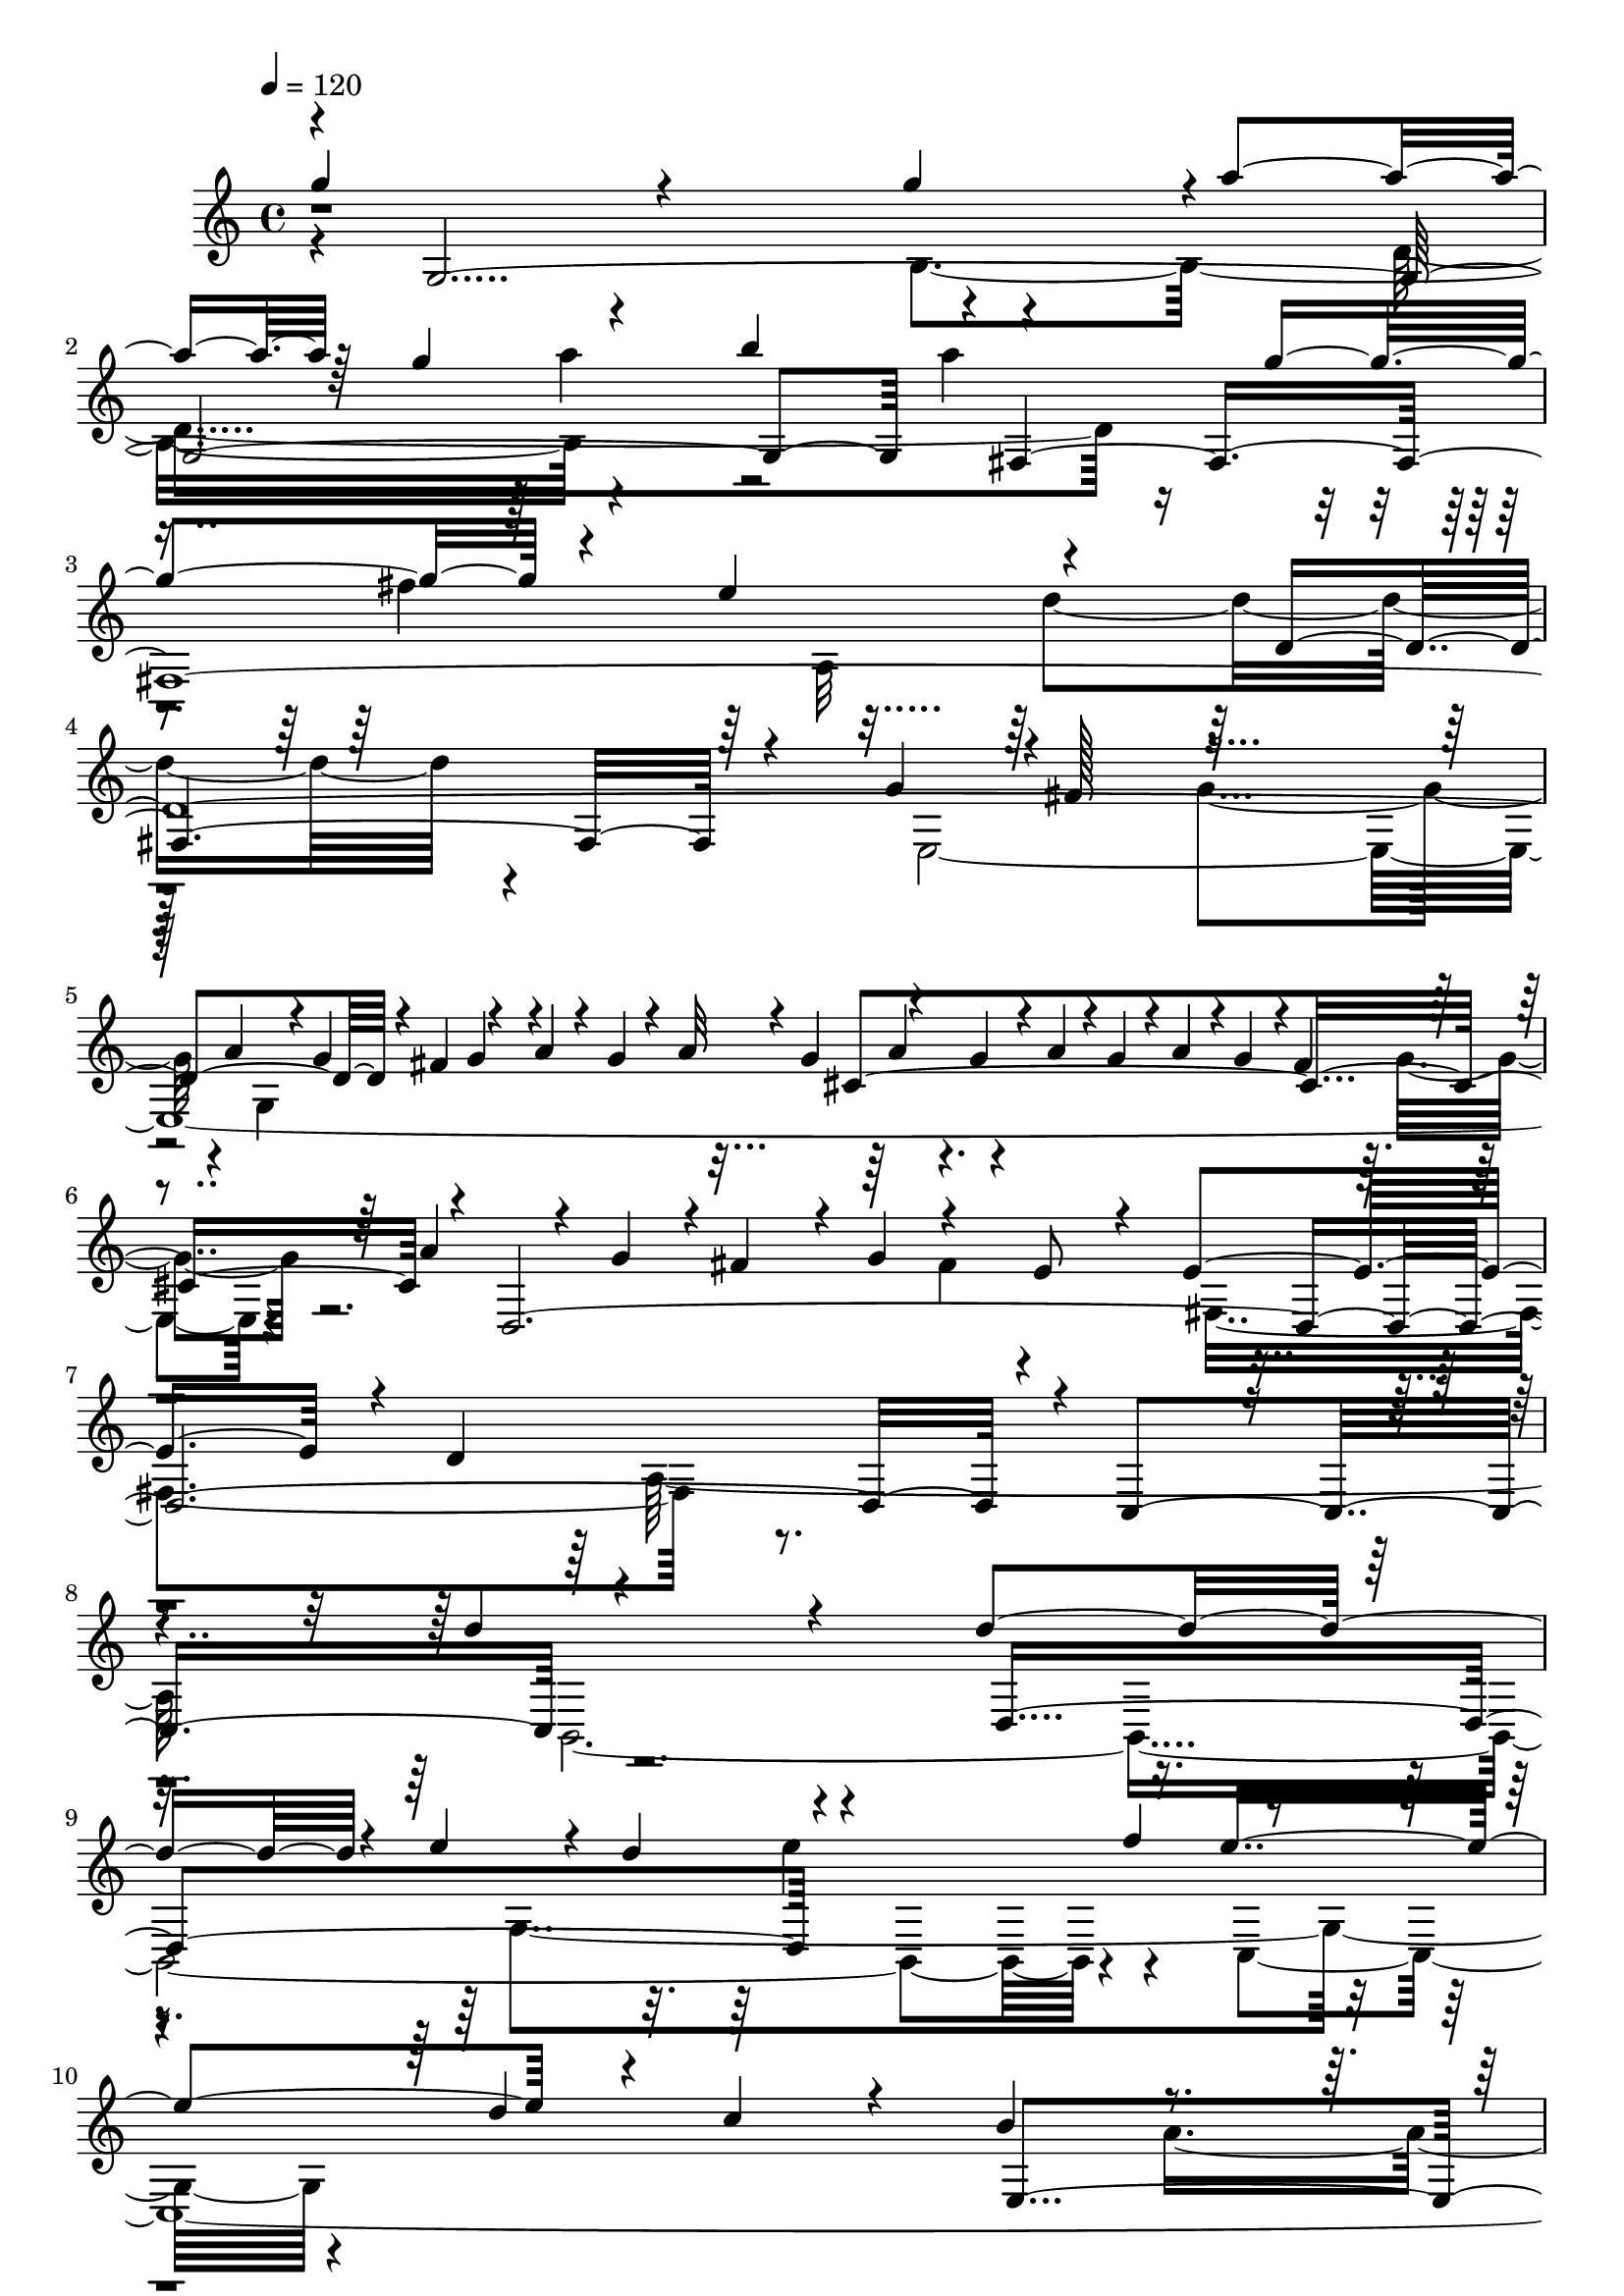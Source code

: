 % Lily was here -- automatically converted by C:\Program Files (x86)\LilyPond\usr\bin\midi2ly.py from C:\1\207.MID
\version "2.14.0"

\layout {
  \context {
    \Voice
    \remove "Note_heads_engraver"
    \consists "Completion_heads_engraver"
    \remove "Rest_engraver"
    \consists "Completion_rest_engraver"
  }
}

trackAchannelA = {


  \key c \major
    
  \time 4/4 
  

  \key c \major
  
  \tempo 4 = 120 
  
}

trackAchannelB = \relative c {
  \voiceOne
  g'''4*408/480 r4*534/480 g4*910/480 r4*2/480 a4*102/480 r64 g4*162/480 
  r4*662/480 b4*392/480 r4*526/480 g4*318/480 r4*294/480 e4*602/480 
  r4*644/480 d,4*2374/480 r4*56/480 fis4*136/480 r4*204/480 a4*84/480 
  r4*46/480 g4*61/480 r4*57/480 a32 r4*32/480 g4*76/480 r4*80/480 g4*56/480 
  r4*28/480 a4*48/480 r4*8/480 g4*62/480 r4*14/480 a4*86/480 r4*6/480 g4*130/480 
  r4*3/480 fis4*287/480 r4*310/480 a4*124/480 r4*40/480 g4*112/480 
  r4*16/480 fis4*312/480 r4*28/480 g4*140/480 r4*156/480 e8 r4*104/480 e4*590/480 
  r4*14/480 d4*1542/480 r4*356/480 d'4*728/480 r4*348/480 d4*902/480 
  r4*38/480 e4*126/480 r4*18/480 d4*126/480 r4*732/480 f4*374/480 
  r4*472/480 d4*284/480 c4*206/480 r4*122/480 b4*562/480 r4*582/480 a,4*1598/480 
  r4*192/480 a''4*320/480 r4*296/480 fis4*258/480 r4*428/480 d4*298/480 
  r4*40/480 a,4*354/480 r4*16/480 a''4*1026/480 r4*8/480 c,4*208/480 
  r4*236/480 b4*258/480 r4*554/480 fis4*434/480 r4*246/480 fis4*190/480 
  r4*22/480 g4*74/480 r4*17/480 fis4*89/480 r4*22/480 g4*2454/480 
  r4*384/480 b4*848/480 r4*444/480 b16*9 r4*66/480 cis4*118/480 
  r4*22/480 b4*166/480 r32*13 d4*128/480 r16. d4*424/480 r4*256/480 b4*305/480 
  r4*329/480 fis,4*66/480 r4*26/480 g4*52/480 r4*6/480 fis32 r4*26/480 g4*158/480 
  r4*304/480 e4*616/480 r4*548/480 b'4*598/480 r4*108/480 e,4*1688/480 
  r4*108/480 g'' r4*28/480 e,,4. r64 a''4*104/480 r4*14/480 g4*62/480 
  r4*18/480 a4*140/480 r4*8/480 g4*148/480 r4*280/480 g4*212/480 
  r4*166/480 cis,,4*838/480 r4*198/480 e'4*160/480 r4*166/480 d4*168/480 
  r4*4/480 cis4*148/480 r4*146/480 cis4*1548/480 r4*8/480 g,4*622/480 
  r4*22/480 fis4*3328/480 r8 b'4*424/480 r4*252/480 g4*342/480 
  r4*428/480 e4*610/480 r4*4/480 d'4*392/480 r4*344/480 e,4*1288/480 
  r4*140/480 fis4*1356/480 r4*20/480 e4*1108/480 r4*376/480 g4*2846/480 
  r4*136/480 cis4*74/480 r4*244/480 cis4*763/480 r4*13/480 d64*61 
  | % 33
  r32*23 d,4*2864/480 r4*16/480 a'4*58/480 r4*36/480 b4*110/480 
  r4*18/480 a4*98/480 r4*111/480 a4*169/480 r4*8/480 b4*134/480 
  r4*124/480 d64*5 e4*136/480 r4*126/480 e4*368/480 r4*256/480 c4*244/480 
  r4*46/480 b4*172/480 r4*160/480 a4*370/480 r4*296/480 a,4*588/480 
  r4*12/480 b4*1118/480 r4*46/480 c4*1888/480 r4*4/480 b4*564/480 
  r4*38/480 g'4*58/480 fis4*656/480 r4*164/480 b'4*158/480 r4*102/480 g4*220/480 
  r4*624/480 e,4*678/480 r4*16/480 fis4*2348/480 r4*278/480 e,4*2584/480 
  r4*64/480 g4*1466/480 r4*78/480 e''4*358/480 r4*156/480 fis4*234/480 
  r4*438/480 g,,4*64/480 r32. g4*588/480 r4*692/480 g4*800/480 
  r4*220/480 e'64*11 r4*26/480 a,,4*1232/480 r4*46/480 b4*848/480 
  r4*40/480 a4*768/480 r4*662/480 fis'''4*418/480 r4*262/480 fis4*688/480 
  r4*182/480 b,,,4*950/480 r4*4/480 g''4*2378/480 r4*530/480 e'4*1002/480 
  r4*204/480 c4*326/480 r4*8/480 b4*648/480 r4*6/480 a4*1356/480 
  r4*218/480 c4*168/480 r4*170/480 d4*204/480 r4*111/480 b4*143/480 
  r4*138/480 c4*208/480 r16 a4*202/480 r64*5 a4*372/480 r4*266/480 e,4*418/480 
  r4*232/480 g4*326/480 r4*352/480 a'4*382/480 r4*244/480 c4*344/480 
  r4*282/480 c4*344/480 r4*290/480 c4*358/480 r4*266/480 e,4*992/480 
  r64*7 e,,4*664/480 r4*8/480 d4*768/480 r4*128/480 b'''4*316/480 
  r4*286/480 a4*322/480 r4*278/480 a4*322/480 r4*308/480 e'64*11 
  r4*4/480 a,,,4*640/480 r4*8/480 g4*848/480 r4*76/480 a''4*322/480 
  r4*296/480 g4*268/480 r4*18/480 d4*490/480 r4*118/480 e,4*626/480 
  r4*3/480 d4*593/480 r64*9 f''4*352/480 r4*250/480 d4*319/480 
  r4*301/480 c4*340/480 r4*236/480 c4*322/480 r4*254/480 c4*822/480 
  r4*72/480 a'4*332/480 r4*10/480 c,4*206/480 r4*40/480 b4*46/480 
  r4*14/480 c4*102/480 r4*262/480 a4*344/480 r4*274/480 c4*324/480 
  d4*348/480 r4*2/480 g,4*338/480 r4*8/480 b4*380/480 r4*286/480 g4*366/480 
  r4*2/480 fis4*468/480 r4*388/480 c r4*324/480 a4*386/480 r4*2/480 b4*7592/480 
}

trackAchannelBvoiceB = \relative c {
  \voiceThree
  r4*16/480 g'4*3134/480 r4*6/480 fis4*3394/480 r4*96/480 g'4*184/480 
  r4*3/480 fis128*15 r4*650/480 a4*164/480 r4*8/480 g4*80/480 r4*182/480 g4*184/480 
  r4*426/480 cis,4*1146/480 r4*24/480 d,4*3112/480 r4*10/480 c4*646/480 
  r4*1098/480 d4*1168/480 r4*1036/480 e''4*632/480 r4*546/480 e,,4*1082/480 
  r4*684/480 d4*604/480 r4*128/480 fis''4*264/480 r4*152/480 c,4*1064/480 
  r4*260/480 b4*298/480 r4*174/480 c'64*13 r64*5 fis,,4*326/480 
  r4*24/480 e4*280/480 r4*82/480 fis4*148/480 r4*318/480 g4*522/480 
  r4*292/480 a4*302/480 r4*382/480 b4*3426/480 r4*1114/480 b4*1251/480 
  r4*131/480 cis'4*812/480 r4*350/480 a,4*1536/480 r4*1002/480 fis4*590/480 
  r4*366/480 g'4*772/480 r4*296/480 b,4*662/480 r4*6/480 g''4*232/480 
  r4*24/480 a4*100/480 r4*208/480 a4*62/480 r4*28/480 g4*72/480 
  r4*14/480 a4*80/480 r4*14/480 g4*64/480 r4*16/480 a4*64/480 r4*32/480 g4*64/480 
  r4*32/480 a4*64/480 r4*48/480 g4*52/480 r4*498/480 d,4*698/480 
  r4*682/480 fis'64*11 r4*386/480 e,4*2196/480 r8. a'4*490/480 
  r4*92/480 fis32*7 r4*226/480 a,,4*1197/480 r4*224/480 b'4*126/480 
  r4*14/480 c4*592/480 r4*277/480 g,4*3644/480 r4*132/480 e''4*584/480 
  r4*202/480 cis4*318/480 r4*242/480 a4*352/480 r4*4/480 g'4*894/480 
  r4*272/480 fis,4*400/480 r4*626/480 cis'4*438/480 r32*5 cis4*416/480 
  r4*832/480 e4*148/480 r4*36/480 d4*128/480 r4*388/480 fis,4*2626/480 
  r4*1352/480 a4*136/480 r4*8/480 g4*170/480 r4*874/480 e4*594/480 
  r4*42/480 g4*76/480 r4*20/480 a4*412/480 r64 b4*54/480 r4*12/480 a32 
  r4*24/480 b32 r4*22/480 a4*52/480 r4*52/480 b r32. b4*52/480 
  r4*298/480 b4*123/480 r4*299/480 c4*138/480 r64*15 b,32*31 r64*39 g''4*400/480 
  r4*148/480 fis4*422/480 r4*232/480 e,4*628/480 r4*16/480 g4*1092/480 
  r4*64/480 fis32. r4*654/480 a'4*231/480 r4*133/480 a4*136/480 
  r4*88/480 dis,,4*818/480 r4*276/480 fis'4*388/480 r4*402/480 dis4*1418/480 
  r4*14/480 b4*794/480 r4*554/480 a,4*564/480 r4*88/480 g4*62/480 
  r4*92/480 g4*614/480 r4*654/480 d4*1376/480 r4*704/480 a'4*584/480 
  r4*54/480 dis'4*382/480 r4*320/480 fis,,4*638/480 r4*112/480 b,4*1106/480 
  | % 46
  r4*206/480 fis''4*1646/480 r4*32/480 dis'4*130/480 r16 e4*134/480 
  r4*68/480 g4*126/480 c,4*444/480 r4*234/480 g'4*772/480 r4*618/480 e,,4*2488/480 
  e''4*1832/480 r4*414/480 c,,4*3984/480 r4*106/480 b4*3912/480 
  r4*16/480 a4*1832/480 r4*294/480 a''4*350/480 r4*258/480 b4*326/480 
  r4*280/480 g4*350/480 r4*296/480 d'4*404/480 r4*508/480 d,,4*646/480 
  r32*9 b4*712/480 r4*250/480 c''4*346/480 r64 g4*518/480 r4*106/480 d,4*646/480 
  r4*554/480 f4*634/480 r4*284/480 g'4*2358/480 r4*324/480 g4*564/480 
  r4*6/480 e'4*308/480 r4*268/480 fis4*350/480 r4*266/480 fis,,4*712/480 
  r4*10/480 b'4*334/480 r4*258/480 b4*336/480 r4*310/480 b,4*716/480 
  r4*310/480 a'4*320/480 r4*31/480 d,,128*57 r4*724/480 b'4*368/480 
  r4*850/480 d4*722/480 r4*358/480 fis4*388/480 r4*598/480 fis4*1668/480 
}

trackAchannelBvoiceC = \relative c {
  \voiceFour
  r4*966/480 b'4*1180/480 r4*998/480 a''4*664/480 r4*188/480 fis4*352/480 
  r64 a,,32*19 r64*39 e4*3154/480 r4*814/480 fis'4*160/480 r4*422/480 fis,4*1288/480 
  r4*1158/480 b,4*2908/480 r4*424/480 c4*2952/480 r4*132/480 fis''4*122/480 
  r4*132/480 fis4*186/480 r4*596/480 c,,4*652/480 r4*132/480 e''4*556/480 
  r4*158/480 c4*116/480 r4*351/480 g,4*337/480 r4*1160/480 g,4*2552/480 
  r4*546/480 e'4*56/480 r4*6/480 d4*64/480 r4*20/480 e4*1042/480 
  r4*474/480 g4*4768/480 r4*332/480 d''4*2236/480 r4*84/480 b4*770/480 
  r4*640/480 a'4*50/480 r4*3/480 g4*43/480 r4*32/480 fis4*88/480 
  r4*1136/480 fis,,4*668/480 r4*649/480 g''4*777/480 r4*898/480 b,4*166/480 
  r4*260/480 b,4*652/480 r4*592/480 e'32*7 r4*528/480 g4*350/480 
  r4*208/480 e4*382/480 r4*636/480 a,4*745/480 r4*1355/480 a32*5 
  r4*320/480 fis4*556/480 r4*836/480 cis'4*1238/480 r4*18/480 d64*5 
  r4*440/480 d r4*218/480 b4*286/480 r4*1196/480 b32*23 r4*760/480 d,,4*4480/480 
  r4*1674/480 a''4*996/480 r4*306/480 b4*72/480 r4*64/480 a4*58/480 
  r4*936/480 a4*64/480 r4*66/480 c,4*1400/480 r4*218/480 d'4*332/480 
  r4*38/480 c,4*640/480 r4*268/480 g'4*1474/480 r4*880/480 e'4*664/480 
  r4*110/480 dis4*82/480 r4*118/480 dis4*168/480 r4*8/480 e4*84/480 
  r4*26/480 dis4*112/480 r4*804/480 a,4*1378/480 r4*1322/480 e''4*554/480 
  r4*130/480 a,,4*552/480 r4*50/480 g4*742/480 r4*619/480 g''4*967/480 
  r4*294/480 fis4*456/480 r8 fis,,4*764/480 r4*220/480 b'4*368/480 
  r4*160/480 b4*152/480 r4*116/480 b4*302/480 r4*880/480 dis4*260/480 
  r4*254/480 a,4*114/480 r4*190/480 e''4*1436/480 r4*350/480 fis,4*342/480 
  r4*910/480 c,4*710/480 r4*694/480 fis''4*146/480 r4*82/480 a4*766/480 
  r4*614/480 
  | % 48
  a,4*2212/480 r4*272/480 dis4*758/480 r4*672/480 e,,4*682/480 
  r4*1706/480 d''4*356/480 r4*306/480 e,,4*1258/480 r32 a4*1872/480 
  r4*144/480 b'4*126/480 r4*396/480 e,,4*294/480 r4*3/480 g'4*1703/480 
  r4*248/480 b4*372/480 
  | % 55
  r4*252/480 d4*402/480 r4*228/480 b4*338/480 r4*298/480 a4*318/480 
  r4*597/480 c128*107 r4*272/480 a,,4*662/480 r4*520/480 c4*626/480 
  r4*608/480 d''4*328/480 r4*338/480 b4*366/480 r32*5 b4*292/480 
  r4*294/480 g,4*686/480 r4*216/480 g'4*318/480 r4*594/480 c4*340/480 
  r4*238/480 e4*310/480 r4*298/480 e4*316/480 r4*286/480 e4*378/480 
  r4*224/480 b,4*582/480 r4*582/480 g4*612/480 r4*696/480 d4*688/480 
  r4*1262/480 d'4*856/480 r4*608/480 g4*2146/480 r4*412/480 g4*560/480 
  r4*1012/480 g,,4*4978/480 
}

trackAchannelBvoiceD = \relative c {
  \voiceTwo
  r4*1906/480 d'4*1576/480 r4*1418/480 d'4*1266/480 r4*874/480 g,4*666/480 
  r4*34/480 g,4*1128/480 r4*702/480 g'4*288/480 r4*2514/480 a,64*45 
  r4*2006/480 g4*1656/480 r4*1312/480 a'4*1286/480 r4*236/480 e'4*172/480 
  r4*134/480 g4*192/480 r4*592/480 g4*260/480 r4*140/480 d,,4*2548/480 
  r4*560/480 g'4*596/480 r4*1676/480 d,4*474/480 r4*1318/480 fis4*536/480 
  r4*2384/480 e'4*1468/480 r4*234/480 cis'4*352/480 r4*266/480 a4*2330/480 
  r4*446/480 e'4*740/480 r4*732/480 e,4*1600/480 r4*218/480 fis'4*318/480 
  r4*358/480 a,,4*2096/480 r4*642/480 a4*605/480 r4*1869/480 d'4*324/480 
  r4*854/480 d,4*2418/480 r4*248/480 b4*1412/480 r4*1400/480 a4*4194/480 
  r4*366/480 d'4*778/480 r4*1572/480 a,4*920/480 r4*3896/480 fis'4*2674/480 
  r4*1118/480 d4*2188/480 r4*1116/480 fis'16. r4*548/480 e4*1567/480 
  r4*553/480 b,4*2060/480 r4*1286/480 fis4*614/480 r4*1022/480 fis''4*170/480 
  r4*192/480 a,,4*122/480 r4*212/480 e''4*1354/480 r4*308/480 c64*7 
  r4*108/480 a4*148/480 r4*222/480 c,,4*2556/480 r4*608/480 g''4*432/480 
  b,4*534/480 r4*974/480 e'4*216/480 r4*171/480 e4*383/480 r4*1252/480 b4*488/480 
  r4*208/480 dis,,4*602/480 r4*614/480 e''4*698/480 r4*14/480 fis4*170/480 
  r4*12/480 dis4*54/480 r4*352/480 e,,,4*1654/480 r4*406/480 d'4*868/480 
  r4*3426/480 b''4*326/480 r4*486/480 c4*130/480 r4*304/480 fis,,64*15 
  r4*550/480 d4*342/480 r4*272/480 fis4*370/480 r4*280/480 fis4*433/480 
  r4*1217/480 e4*634/480 r4*598/480 g,4*632/480 r4*565/480 a''4*379/480 
  r4*258/480 fis4*1432/480 r4*394/480 fis4*1758/480 r4*470/480 c'4*354/480 
  r4*575/480 b4*871/480 r4*326/480 b4*354/480 r4*542/480 d64*11 
  r4*592/480 g,,4*590/480 r4*1174/480 a4*587/480 r4*265/480 g''4*354/480 
  r4*1306/480 g,,4*766/480 r4*2046/480 g4*3234/480 r4*2484/480 g'4*3388/480 
}

trackAchannelBvoiceE = \relative c {
  r4*2136/480 a'''4*676/480 r4*5942/480 a,4*76/480 r4*7108/480 e'4*790/480 
  r64*107 g4*190/480 r4*410/480 e,,4*622/480 r4*13554/480 fis4*484/480 
  r4*1902/480 g''4*670/480 r4*2420/480 g,,4*710/480 r4*696/480 d'4*650/480 
  r4*18266/480 d4*1028/480 r4*12302/480 e4*547/480 r4*87/480 a'4*1042/480 
  r4*6956/480 g4*232/480 r4*6856/480 b,,,4*1672/480 r4*2208/480 b4*802/480 
  r4*8774/480 g'4*1321/480 r128*37 a4*852/480 r4*371/480 fis,4*609/480 
  r4*1270/480 c'''4*288/480 r4*299/480 c4*359/480 r4*830/480 c4*322/480 
  r4*4626/480 c,,4*646/480 r4*562/480 c'4*648/480 r4*8416/480 d,4*1520/480 
}

trackA = <<
  \context Voice = voiceA \trackAchannelA
  \context Voice = voiceB \trackAchannelB
  \context Voice = voiceC \trackAchannelBvoiceB
  \context Voice = voiceD \trackAchannelBvoiceC
  \context Voice = voiceE \trackAchannelBvoiceD
  \context Voice = voiceF \trackAchannelBvoiceE
>>


\score {
  <<
    \context Staff=trackA \trackA
  >>
  \layout {}
  \midi {}
}
